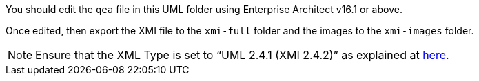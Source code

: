 You should edit the `qea` file in this UML folder using Enterprise Architect v16.1 or above.

Once edited, then export the XMI file to the `xmi-full` folder and the images to the `xmi-images` folder.

NOTE: Ensure that the XML Type is set to “UML 2.4.1 (XMI 2.4.2)” as explained at https://docs.ogc.org/dp/23-040.html#_17b255c6-0158-4c94-94b6-393bf92c17e2[here].
